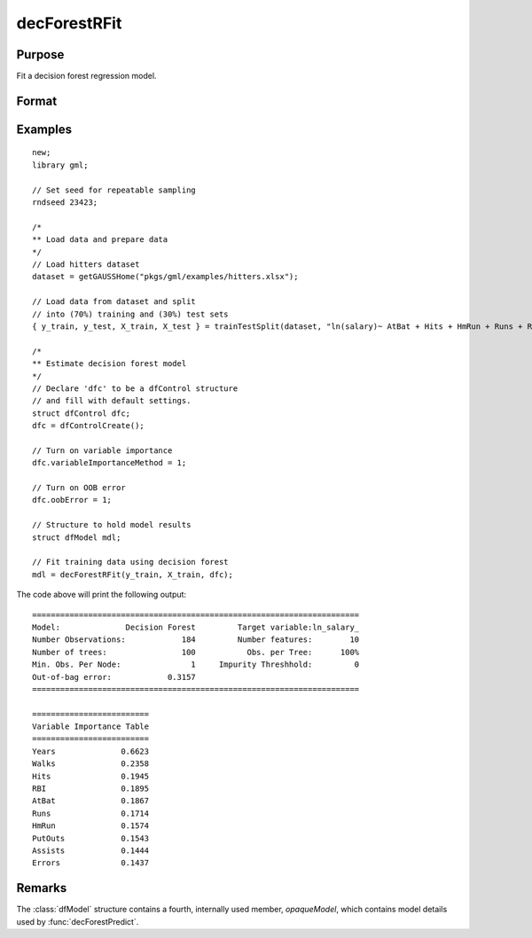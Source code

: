 decForestRFit
======================

Purpose
--------------------
Fit a decision forest regression model.

Format
--------------------
.. function::  dfm = decForestRFit(y_train, x_train[, dfc])

    :param y_train: The target, or dependent variable.
    :type y_train: Nx1 vector

    :param X_train: The model features, or independent variables.
    :type X_train: NxP matrix

    :param dfc: Optional input, an instance of the :class:`dfControl` structure. For an instance named, *dfc* the members are:

        .. csv-table::
            :widths: auto

            "dfc.numTrees", "Scalar, number of trees (must be integer). Default = 100"
            "dfc.pctObsPerTree", "Scalar, the percentage of observations selected for each tree (sampling with replacement). Valid range: 0.0 < ``pctObsPerTree`` <= 1.0. Default = 1.0."
            "dfc.featuresPerSplit", "Scalar, number of features considered as possible splits at each node. Default = nvars/3."
            "dfc.maxTreeDepth", "Scalar integer value, maximum tree depth. Default = 0 = unlimited."
            "dfc.maxLeafNodes", "Scalar integer value, maximum number of leaves in each tree. Setting this to a positive integer value will cause the tree to be built by making the best possible splits first, instead of growing the trees in a depth first fashion.  Default = 0 = unlimited."
            "dfc.minObsLeaf", "Scalar integer value, minimum observations per leaf node.  Default = 5."
            "dfc.impurityThreshold", "Scalar, if the impurity value at a particular node is below this value, it will no longer be split. Default = 0.0."
            "dfc.oobError", "Scalar, 1 to compute OOB error, 0 otherwise. Default = 0."
            "dfc.variableImportanceMethod", "Scalar, method of calculating variable importance.

                                           * 0 = none.
                                           * 1 = mean decrease in impurity (Gini importance),
 .                                         * 2 = mean decrease in accuracy (MDA).
                                           * 3 = scaled MDA.

                                           Default = 0."

    :type dfc: struct

    :return dfm: An instance of the dfModel structure. An instance named *dfm* will have the following members:

        .. csv-table::
            :widths: auto

                 "dfm.variableImportance","Matrix, 1 x p, variable importance measure if computation of variable importance is specified, zero otherwise."
                 "dfm.oobError","Scalar, out-of-bag error if OOB error computation is specified, zero otherwise."
                 "dfm.numClasses","Scalar, number of classes if classification model, zero otherwise."

    :rtype dfm: struct

Examples
-----------------

::

    new;
    library gml;

    // Set seed for repeatable sampling
    rndseed 23423;

    /*
    ** Load data and prepare data
    */
    // Load hitters dataset
    dataset = getGAUSSHome("pkgs/gml/examples/hitters.xlsx");

    // Load data from dataset and split
    // into (70%) training and (30%) test sets
    { y_train, y_test, X_train, X_test } = trainTestSplit(dataset, "ln(salary)~ AtBat + Hits + HmRun + Runs + RBI + Walks + Years + PutOuts + Assists + Errors", 0.7);

    /*
    ** Estimate decision forest model
    */
    // Declare 'dfc' to be a dfControl structure
    // and fill with default settings.
    struct dfControl dfc;
    dfc = dfControlCreate();

    // Turn on variable importance
    dfc.variableImportanceMethod = 1;

    // Turn on OOB error
    dfc.oobError = 1;

    // Structure to hold model results
    struct dfModel mdl;

    // Fit training data using decision forest
    mdl = decForestRFit(y_train, X_train, dfc);


The code above will print the following output:

::

  ======================================================================
  Model:              Decision Forest         Target variable:ln_salary_
  Number Observations:            184         Number features:        10
  Number of trees:                100           Obs. per Tree:      100%
  Min. Obs. Per Node:               1     Impurity Threshhold:         0
  Out-of-bag error:            0.3157
  ======================================================================

  =========================
  Variable Importance Table
  =========================
  Years              0.6623
  Walks              0.2358
  Hits               0.1945
  RBI                0.1895
  AtBat              0.1867
  Runs               0.1714
  HmRun              0.1574
  PutOuts            0.1543
  Assists            0.1444
  Errors             0.1437

Remarks
--------------------
The :class:`dfModel` structure contains a fourth, internally used member, `opaqueModel`, which contains model details used by :func:`decForestPredict`.

.. seealso:: Functions  :func:`decForestPredict`, :func:`decForestCFit`
